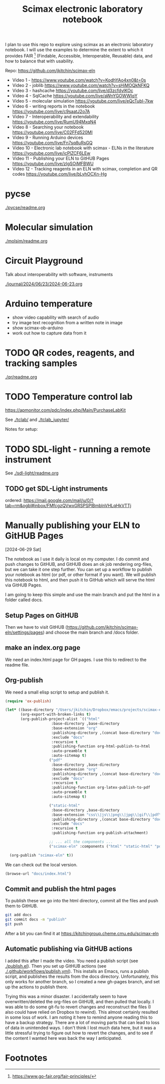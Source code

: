 #+title: Scimax electronic laboratory notebook

#+attr_org: :width 800
[[./screenshots/date-13-06-2024-time-08-08-29.png]]


I plan to use this repo to explore using scimax as an electronic laboratory notebook. I will use the examples to determine the extent to which it provides FAIR [fn:1] (Findable, Accessible, Interoperable, Reusable) data, and how to balance that with usability.

Repo: https://github.com/jkitchin/scimax-eln

- Video 1 - https://www.youtube.com/watch?v=KodhYAo4xn0&t=0s
- Video 2 - joblib https://www.youtube.com/watch?v=sHiMOQkNFKQ
- Video 3 - hashcache https://youtube.com/live/d3zcfdylKOc
- Video 4 - SqlCache https://youtube.com/live/aWnYGOWWIqY
- Video 5 - molecular simulation https://youtube.com/live/eQcTubl-7kw
- Video 6 - writing reports in the notebook https://youtube.com/live/c9saatJ2o7A
- Video 7 - Interoperability and extendability https://youtube.com/live/RumU94MxqN4
- Video 8 - Searching your notebook https://youtube.com/live/C02FFd520MI
- Video 9 - Running Arduino devices https://youtube.com/live/Fn7sq8uRsGQ
- Video 10 - Electronic lab notebook with scimax - ELNs in the literature https://youtube.com/live/icPlZCF6LEw
- Video 11 - Publishing your ELN to GitHUB Pages https://youtube.com/live/zIgSOiMFBWU
- Video 12 - Tracking reagents in an ELN with scimax, completion and QR codes https://youtube.com/live/bLyhOCXn-Hg
* pycse

[[./pycse/readme.org]]

* Molecular simulation

[[./molsim/readme.org]]

* Circuit Playground

Talk about interoperability with software, instruments

[[./journal/2024/06/23/2024-06-23.org]]

* Arduino temperature

- show video capability with search of audio
- try image text recognition from a written note in image
- show scimax-ob-arduino
- work out how to capture data from it

* TODO QR codes, reagents, and tracking samples

[[./qr/readme.org]]

* TODO Temperature control lab

https://apmonitor.com/pdc/index.php/Main/PurchaseLabKit

See [[./tclab/]] and [[./tclab_jupyter/]]

Notes for setup:


* TODO SDL-light - running a remote instrument

See [[./sdl-light/readme.org]]

** TODO get SDL-Light instruments
DEADLINE: <2024-07-01 Mon>

ordered: https://mail.google.com/mail/u/0/?tab=rm&ogbl#inbox/FMfcgzQVwxGRSPSPlBmblnVHLqHkVTTj

* Manually publishing your ELN to GitHUB Pages

[2024-06-29 Sat]


#+attr_org: :width 800
[[./screenshots/date-29-06-2024-time-12-25-30.png]]



The notebook as I use it daily is local on my computer. I do commit and push changes to GitHUB, and GitHUB does an ok job rendering org-files, but we can take it one step further. You can set up a workflow to publish your notebook as html (or pdf, or other format if you want). We will publish this notebook to html, and then push it to GitHub which will serve the html via GitHUB Pages.

I am going to keep this simple and use the main branch and put the html in a folder called docs. 


** Setup Pages on GitHUB

Then we have to visit GitHUB (https://github.com/jkitchin/scimax-eln/settings/pages) and choose the main branch and /docs folder.

** make an index.org page

We need an index.html page for GH pages. I use this to redirect to the readme file.

** Org-publish

We need a small elisp script to setup and publish  it.

#+BEGIN_SRC emacs-lisp
(require 'ox-publish)

(let* ((base-directory "/Users/jkitchin/Dropbox/emacs/projects/scimax-eln/")
       (org-export-with-broken-links t)
       (org-publish-project-alist `(("html"
				     :base-directory ,base-directory
				     :base-extension "org"
				     :publishing-directory ,(concat base-directory "docs")
				     :exclude "docs"
				     :recursive t
				     :publishing-function org-html-publish-to-html
				     :auto-preamble t
				     :auto-sitemap t)
				    ("pdf"
				     :base-directory ,base-directory
				     :base-extension "org"
				     :publishing-directory ,(concat base-directory "docs/pdfs")
				     :exclude "docs"
				     :recursive t
				     :publishing-function org-latex-publish-to-pdf
				     :auto-preamble t
				     :auto-sitemap t)
				    
				    ("static-html"
				     :base-directory ,base-directory
				     :base-extension "css\\|js\\|png\\|jpg\\|gif\\|pdf\\|dat\\|mov\\|txt\\|svg\\|aiff"
				     :publishing-directory ,(concat base-directory "docs")
				     :exclude "docs"
				     :recursive t
				     :publishing-function org-publish-attachment)

				    ;; ... all the components ...
				    ("scimax-eln" :components ("html" "static-html" "pdf")))))

  (org-publish "scimax-eln" t))
#+END_SRC

#+RESULTS:

We can check out the local version.

#+BEGIN_SRC emacs-lisp
(browse-url "docs/index.html")
#+END_SRC

#+RESULTS:
: #<process open docs/index.html>

** Commit and publish the html pages

To publish these we go into the html directory, commit all the files and push them to GitHUB.


#+BEGIN_SRC sh
git add docs
git commit docs -m "publish"
git push
#+END_SRC

#+RESULTS:
| [main  | f0607f8] | publish  |                   |                |    |              |
| 19     | files    | changed, |               332 | insertions(+), | 87 | deletions(-) |
| create | mode     | 100644   | docs/sitemap.html |                |    |              |

After a bit you can find it at https://kitchingroup.cheme.cmu.edu/scimax-eln


** Automatic publishing via GitHUB actions

I added this after I made the video. You need a publish script (see [[./publish.el]]). Then you set up GitHUB actions (see [[./.github/workflows/publish.yml]]). This installs an Emacs, runs a publish script, and publishes the results from the docs directory. Unfortunately, this only works for another branch, so I created a new gh-pages branch, and set up the actions to publish there.

Trying this was a minor disaster. I accidentally seem to have overwritten/deleted the org-files on GitHUB, and then pulled that locally. I was able to do some git-fu to revert changes and reconstruct the files (I also could have relied on Dropbox to rewind). This almost certainly resulted in some loss of work. I am noting it here to remind anyone reading this to have a backup strategy. There are a lot of moving parts that can lead to loss of data in unintended ways. I don't think I lost much data here, but it was a little stressful trying to figure out how to revert the changes, and to see if the content I wanted here was back the way I anticipated.


* Footnotes

[fn:1] https://www.go-fair.org/fair-principles/ 

# Local Variables:
# eval: (sem-mode)
# End:
